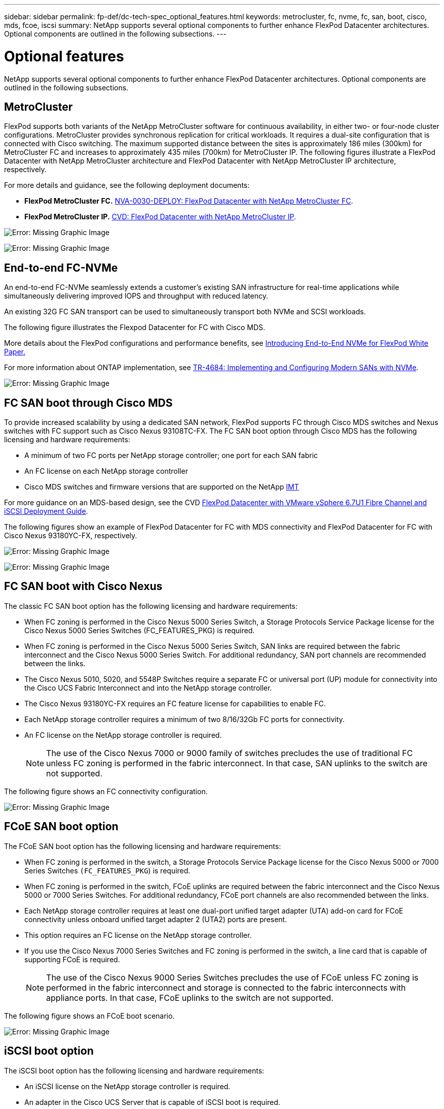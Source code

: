 ---
sidebar: sidebar
permalink: fp-def/dc-tech-spec_optional_features.html
keywords: metrocluster, fc, nvme, fc, san, boot, cisco, mds, fcoe, iscsi
summary: NetApp supports several optional components to further enhance FlexPod Datacenter architectures. Optional components are outlined in the following subsections.
---

= Optional features
:hardbreaks:
:nofooter:
:icons: font
:linkattrs:
:imagesdir: ./../media/

//
// This file was created with NDAC Version 2.0 (August 17, 2020)
//
// 2021-06-03 13:02:39.840183
//

NetApp supports several optional components to further enhance FlexPod Datacenter architectures. Optional components are outlined in the following subsections.

== MetroCluster

FlexPod supports both variants of the NetApp MetroCluster software for continuous availability, in either two- or four-node cluster configurations. MetroCluster provides synchronous replication for critical workloads. It requires a dual-site configuration that is connected with Cisco switching. The maximum supported distance between the sites is approximately 186 miles (300km) for MetroCluster FC and increases to approximately 435 miles (700km) for MetroCluster IP. The following figures illustrate a FlexPod Datacenter with NetApp MetroCluster architecture and FlexPod Datacenter with NetApp MetroCluster IP architecture, respectively.

For more details and guidance, see the following deployment documents:

* *FlexPod MetroCluster FC.* http://www.netapp.com/us/media/nva-0030-deploy.pdf[NVA-0030-DEPLOY: FlexPod Datacenter with NetApp MetroCluster FC^].
* *FlexPod MetroCluster IP.* https://www.cisco.com/c/en/us/td/docs/unified_computing/ucs/UCS_CVDs/flexpod_esxi67_n9k_aci_metrocluster.html[CVD: FlexPod Datacenter with NetApp MetroCluster IP^].

image:dc-tech-spec_image1.png[Error: Missing Graphic Image]

image:dc-tech-spec_image2.png[Error: Missing Graphic Image]

== End-to-end FC-NVMe

An end-to-end FC-NVMe seamlessly extends a customer’s existing SAN infrastructure for real-time applications while simultaneously delivering improved IOPS and throughput with reduced latency.

An existing 32G FC SAN transport can be used to simultaneously transport both NVMe and SCSI workloads.

The following figure illustrates the Flexpod Datacenter for FC with Cisco MDS.

More details about the FlexPod configurations and performance benefits, see https://www.cisco.com/c/en/us/products/collateral/servers-unified-computing/ucs-b-series-blade-servers/whitepaper-c11-741907.html[Introducing End-to-End NVMe for FlexPod White Paper.^]

For more information about ONTAP implementation, see https://www.netapp.com/us/media/tr-4684.pdf[TR-4684: Implementing and Configuring Modern SANs with NVMe^].

image:dc-tech-spec_image3.png[Error: Missing Graphic Image]

== FC SAN boot through Cisco MDS

To provide increased scalability by using a dedicated SAN network, FlexPod supports FC through Cisco MDS switches and Nexus switches with FC support such as Cisco Nexus 93108TC-FX. The FC SAN boot option through Cisco MDS has the following licensing and hardware requirements:

* A minimum of two FC ports per NetApp storage controller; one port for each SAN fabric
* An FC license on each NetApp storage controller
* Cisco MDS switches and firmware versions that are supported on the NetApp http://mysupport.netapp.com/matrix[IMT^]

For more guidance on an MDS-based design, see the CVD https://www.cisco.com/c/en/us/td/docs/unified_computing/ucs/UCS_CVDs/flexpod_datacenter_vmware_netappaffa.html[FlexPod Datacenter with VMware vSphere 6.7U1 Fibre Channel and iSCSI Deployment Guide^].

The following figures show an example of FlexPod Datacenter for FC with MDS connectivity and FlexPod Datacenter for FC with Cisco Nexus 93180YC-FX, respectively.

image:dc-tech-spec_image4.jpg[Error: Missing Graphic Image]

image:dc-tech-spec_image5.png[Error: Missing Graphic Image]

== FC SAN boot with Cisco Nexus

The classic FC SAN boot option has the following licensing and hardware requirements:

* When FC zoning is performed in the Cisco Nexus 5000 Series Switch, a Storage Protocols Service Package license for the Cisco Nexus 5000 Series Switches (FC_FEATURES_PKG) is required.
* When FC zoning is performed in the Cisco Nexus 5000 Series Switch, SAN links are required between the fabric interconnect and the Cisco Nexus 5000 Series Switch. For additional redundancy, SAN port channels are recommended between the links.
* The Cisco Nexus 5010, 5020, and 5548P Switches require a separate FC or universal port (UP) module for connectivity into the Cisco UCS Fabric Interconnect and into the NetApp storage controller.
* The Cisco Nexus 93180YC-FX requires an FC feature license for capabilities to enable FC.
* Each NetApp storage controller requires a minimum of two 8/16/32Gb FC ports for connectivity.
* An FC license on the NetApp storage controller is required.
+
[NOTE]
The use of the Cisco Nexus 7000 or 9000 family of switches precludes the use of traditional FC unless FC zoning is performed in the fabric interconnect. In that case, SAN uplinks to the switch are not supported.

The following figure shows an FC connectivity configuration.

image:dc-tech-spec_image6.png[Error: Missing Graphic Image]

== FCoE SAN boot option

The FCoE SAN boot option has the following licensing and hardware requirements:

* When FC zoning is performed in the switch, a Storage Protocols Service Package license for the Cisco Nexus 5000 or 7000 Series Switches `(FC_FEATURES_PKG`) is required.
* When FC zoning is performed in the switch, FCoE uplinks are required between the fabric interconnect and the Cisco Nexus 5000 or 7000 Series Switches. For additional redundancy, FCoE port channels are also recommended between the links.
* Each NetApp storage controller requires at least one dual-port unified target adapter (UTA) add-on card for FCoE connectivity unless onboard unified target adapter 2 (UTA2) ports are present.
* This option requires an FC license on the NetApp storage controller.
* If you use the Cisco Nexus 7000 Series Switches and FC zoning is performed in the switch, a line card that is capable of supporting FCoE is required.
+
[NOTE]
The use of the Cisco Nexus 9000 Series Switches precludes the use of FCoE unless FC zoning is performed in the fabric interconnect and storage is connected to the fabric interconnects with appliance ports. In that case, FCoE uplinks to the switch are not supported.

The following figure shows an FCoE boot scenario.

image:dc-tech-spec_image7.png[Error: Missing Graphic Image]

== iSCSI boot option

The iSCSI boot option has the following licensing and hardware requirements:

* An iSCSI license on the NetApp storage controller is required.
* An adapter in the Cisco UCS Server that is capable of iSCSI boot is required.
* A two-port 10Gbps Ethernet adapter on the NetApp storage controller is required.

The following figure shows an Ethernet-only configuration that is booted by using iSCSI.

image:dc-tech-spec_image8.png[Error: Missing Graphic Image]

== Cisco UCS direct connect with NetApp storage

NetApp AFF and FAS controllers can be directly connected to the Cisco UCS fabric interconnects without any upstream SAN switch.

Four Cisco UCS port types can be used to directly connect to NetApp storage:

* *Storage FC port.* Directly connect this port to an FC port on NetApp storage.
* *Storage FCoE port.* Directly connect this port to an FCoE port on NetApp storage.
* *Appliance port.* Directly connect this port to a 10GbE port on NetApp storage.
* *Unified storage port.* Directly connect this port to a NetApp UTA.

The licensing and hardware requirements are as follows:

* A protocol license on the NetApp storage controller is required.
* A Cisco UCS adapter (initiator) is required on the server. For a list of supported Cisco UCS adapters, see the NetApp http://mysupport.netapp.com/matrix[IMT^].
* A target adapter on the NetApp storage controller is required.

The following figure shows an FC direct-connect configuration.

image:dc-tech-spec_image9.png[Error: Missing Graphic Image]

*Notes:*

* Cisco UCS is configured in FC switching mode.
* FCoE ports from the target to fabric interconnects are configured as FCoE storage ports.
* FC ports from the target to fabric interconnects are configured as FC storage ports.

The following figure shows an iSCSI/Unified IP direct-connect configuration.

image:dc-tech-spec_image10.png[Error: Missing Graphic Image]

*Notes:*

* Cisco UCS is configured in Ethernet switching mode.
* iSCSI ports from the target to fabric interconnects are configured as Ethernet storage ports for iSCSI data.
* Ethernet ports from the target to fabric interconnects are configured as Ethernet storage ports for CIFS/NFS data.
